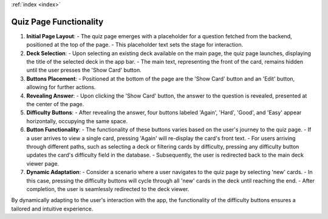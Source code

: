.. _quiz:
:ref:`index <index>`

***********************
Quiz Page Functionality
***********************

1. **Initial Page Layout**:
   - The quiz page emerges with a placeholder for a question fetched from the backend, positioned at the top of the page.
   - This placeholder text sets the stage for interaction.

2. **Deck Selection**:
   - Upon selecting an existing deck available on the main page, the quiz page launches, displaying the title of the selected deck in the app bar.
   - The main text, representing the front of the card, remains hidden until the user presses the 'Show Card' button.

3. **Buttons Placement**:
   - Positioned at the bottom of the page are the 'Show Card' button and an 'Edit' button, allowing for further actions.

4. **Revealing Answer**:
   - Upon clicking the 'Show Card' button, the answer to the question is revealed, presented at the center of the page.

5. **Difficulty Buttons**:
   - After revealing the answer, four buttons labeled 'Again', 'Hard', 'Good', and 'Easy' appear horizontally, occupying the same space.

6. **Button Functionality**:
   - The functionality of these buttons varies based on the user's journey to the quiz page.
   - If a user arrives to view a single card, pressing 'Again' will re-display the card's front text.
   - For users arriving through different paths, such as selecting a deck or filtering cards by difficulty, pressing any difficulty button updates the card's difficulty field in the database.
   - Subsequently, the user is redirected back to the main deck viewer page.

7. **Dynamic Adaptation**:
   - Consider a scenario where a user navigates to the quiz page by selecting 'new' cards.
   - In this case, pressing the difficulty buttons will cycle through all 'new' cards in the deck until reaching the end.
   - After completion, the user is seamlessly redirected to the deck viewer.

By dynamically adapting to the user's interaction with the app, the functionality of the difficulty buttons ensures a tailored and intuitive experience.
